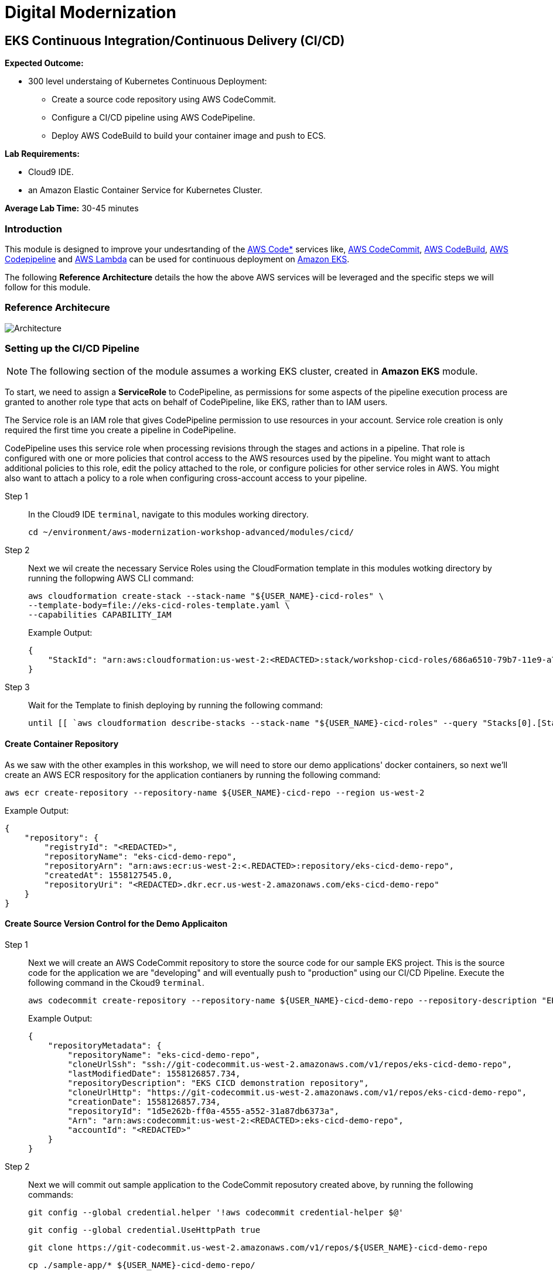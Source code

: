 = Digital Modernization

:imagesdir: ../../images
:icons: font

== EKS Continuous Integration/Continuous Delivery (CI/CD)

****
*[underline]#Expected Outcome#:*

* 300 level understaing of Kubernetes Continuous Deployment:
** Create a source code repository using AWS CodeCommit.
** Configure a CI/CD pipeline using AWS CodePipeline.
** Deploy AWS CodeBuild to build your container image and push to ECS.

*[underline]#Lab Requirements#:*

* Cloud9 IDE.
* an Amazon Elastic Container Service for Kubernetes Cluster.

*Average Lab Time:*
30-45 minutes
****

=== Introduction
This module is designed to improve your undesrtanding of the link:https://aws.amazon.com/codestar/[AWS Code*] services like, link:https://aws.amazon.com/codecommit/[AWS CodeCommit], link:https://aws.amazon.com/codebuild/[AWS CodeBuild], link:https://aws.amazon.com/codepipeline/[AWS Codepipeline] and link:https://aws.amazon.com/lambda/[AWS Lambda] can be used for continuous deployment on link:https://aws.amazon.com/eks/[Amazon EKS].

The following *Reference Architecture* details the how the above AWS services will be leveraged and the specific steps we will follow for this module.

=== Reference Architecure
image:architecture.png[Architecture]

=== Setting up the CI/CD Pipeline
NOTE: The following section of the module assumes a working EKS cluster, created in *Amazon EKS* module.

To start, we need to assign a *ServiceRole* to CodePipeline, as permissions for some aspects of the pipeline execution process are granted to another role type that acts on behalf of CodePipeline, like EKS, rather than to IAM users.

The Service role is an IAM role that gives CodePipeline permission to use resources in your account. Service role creation is only required the first time you create a pipeline in CodePipeline.

CodePipeline uses this service role when processing revisions through the stages and actions in a pipeline. That role is configured with one or more policies that control access to the AWS resources used by the pipeline. You might want to attach additional policies to this role, edit the policy attached to the role, or configure policies for other service roles in AWS. You might also want to attach a policy to a role when configuring cross-account access to your pipeline. 

Step 1:: In the Cloud9 IDE `terminal`, navigate to this modules working directory.
+
[source,shell]
----
cd ~/environment/aws-modernization-workshop-advanced/modules/cicd/
----
+
Step 2:: Next we wil create the necessary Service Roles using the CloudFormation template in this modules wotking directory by running the follopwing AWS CLI command:
+
[source,shell]
----
aws cloudformation create-stack --stack-name "${USER_NAME}-cicd-roles" \
--template-body=file://eks-cicd-roles-template.yaml \
--capabilities CAPABILITY_IAM
----
+
Example Output:
+
[.output]
----
{
    "StackId": "arn:aws:cloudformation:us-west-2:<REDACTED>:stack/workshop-cicd-roles/686a6510-79b7-11e9-a777-0a58a0e3e17a"
}
----
+
Step 3:: Wait for the Template to finish deploying by running the following command:
+
[source,shell]
----
until [[ `aws cloudformation describe-stacks --stack-name "${USER_NAME}-cicd-roles" --query "Stacks[0].[StackStatus]" --output text` == "CREATE_COMPLETE" ]]; do  echo "The stack is NOT in a state of CREATE_COMPLETE at `date`";   sleep 30; done && echo "The Stack is built at `date` - Please proceed"
----

==== Create Container Repository
As we saw with the other examples in this workshop, we will need to store our demo applications' docker containers, so next we'll create an AWS ECR respository for the application contianers by running the following command:

[source,shell]
----
aws ecr create-repository --repository-name ${USER_NAME}-cicd-repo --region us-west-2
----

Example Output:

[.output]
----
{
    "repository": {
        "registryId": "<REDACTED>", 
        "repositoryName": "eks-cicd-demo-repo", 
        "repositoryArn": "arn:aws:ecr:us-west-2:<.REDACTED>:repository/eks-cicd-demo-repo", 
        "createdAt": 1558127545.0, 
        "repositoryUri": "<REDACTED>.dkr.ecr.us-west-2.amazonaws.com/eks-cicd-demo-repo"
    }
}
----

==== Create Source Version Control for the Demo Applicaiton
Step 1:: Next we will create an AWS CodeCommit repository to store the source code for our sample EKS project. This is the source code for the application we are "developing" and will eventually push to "production" using our CI/CD Pipeline. Execute the following command in the Ckoud9 `terminal`.
+
[source,shell]
----
aws codecommit create-repository --repository-name ${USER_NAME}-cicd-demo-repo --repository-description "EKS CICD demo application repository for ${USER_NAME}" --region us-west-2
----
+
Example Output:
+
[.output]
----
{
    "repositoryMetadata": {
        "repositoryName": "eks-cicd-demo-repo", 
        "cloneUrlSsh": "ssh://git-codecommit.us-west-2.amazonaws.com/v1/repos/eks-cicd-demo-repo", 
        "lastModifiedDate": 1558126857.734, 
        "repositoryDescription": "EKS CICD demonstration repository", 
        "cloneUrlHttp": "https://git-codecommit.us-west-2.amazonaws.com/v1/repos/eks-cicd-demo-repo", 
        "creationDate": 1558126857.734, 
        "repositoryId": "1d5e262b-ff0a-4555-a552-31a87db6373a", 
        "Arn": "arn:aws:codecommit:us-west-2:<REDACTED>:eks-cicd-demo-repo", 
        "accountId": "<REDACTED>"
    }
}
----
+
Step 2:: Next we will commit out sample application to the CodeCommit reposutory created above, by running the following commands:
+
[source,shell]
----
git config --global credential.helper '!aws codecommit credential-helper $@'
----
+
[source,shell]
----
git config --global credential.UseHttpPath true
----
+
[source,shell]
----
git clone https://git-codecommit.us-west-2.amazonaws.com/v1/repos/${USER_NAME}-cicd-demo-repo
----
+
[source,shell]
----
cp ./sample-app/* ${USER_NAME}-cicd-demo-repo/
----
+
[source,shell]
----
cd ${USER_NAME}-cicd-demo-repo
----
+
[source,shell]
----
git add . && git commit -m "initial commit of sample app" && git push origin master
----

==== Create the CI/CD Pipeline
Step 1:: Now that we have a place to store our docker container, a source code repository and the necessary Service roles, we can create our CI/CD Pipeline. Open a broweser tab and navigate to the link:https://us-west-2.console.aws.amazon.com/codesuite/codepipeline/pipelines[AWS CodePipeline] Service Console. Click on *Create pipeline*.
+
image:create-pipeline.png[Create Pipeline]
+
Step 2:: After the *Create new pipline* wizard opens, the first step is to configure the *Pipeline settings*. Enter `[red yellow-background]#<User Name>#-CICD-Demo` (_substituting your unique user name_), as the *Pipeline name*.
+
Select *Existing service role* and from the drop-down, select the IAM role we created in *Step 2*.
+
NOTE: The *Role name* should start with `[red yellow-background]#<User Name>#-cicd-roles-CodepipleServiceRole-...`.
+
Step 3:: Expand the *Advanced settings*, under *Artifact store*, click *Custom location*. From the *Bucket* drop-down list, select the S3 Buvket created in *Step 2*.
+
NOTE: The *Bucket* name should start with `[red yellow-background]#<User Name>#-cicd-demo-roles-ekscicddemobucket-...`.
+
Step 4:: Click on *Next* to continue.
+
image:pipeline-settings.png[Pipeline Settings]
+
Step 5:: Next we'll configure the *Source stage*. Click the drop-down and select *AWS CodeCommit* as the *Source provider*.
+
Step 6:: For the *Repository name*, click the drop-down to select the repository we created in *Step 4*.
+
Step 7:: Select the `master` branch from the drop-down for *Branch name*.
+
Step 8:: Keep the default recommended setting for *Change detection options* as *AWS CodePipeline* and click *Next*.
+
image:pipeline-source.png[Pipeline Source]
+
Step 9:: Now we configure the *Build stage*. Click the drop-down and select *AWS CodeBuild* and then click the *Create project* link to create a new CodeBuild project.
+
image:create-project.png[Create Build]
+
Step 10:: A new browser window will open to create a new build project. Under the *Project configuration* section, enter `[red yellow-background]#<User Name>#-build-project` as the *Project name* (_substituting your unique user name_) and provide an optional *Description*.
+
image:build-project.png[Project Name]
+
TIP: Even though it's not required for this workshop, it's always a good practice to tag your AWS resources for _Cost Allocation_, _Access Control_, _Business Organization_ and _Automation_. You can read more about Tagging Strategies link:https://aws.amazon.com/answers/account-management/aws-tagging-strategies/[here].
+
Step 11:: Under the *Environment* section, ensure that *Managed image* is selected.
+
Step 12:: From the *Operating system* drop-down box, select *Ubuntu*.
+
Step 13:: Leave the *Runtime* as *Standard* and ensure that the you select `aws/codebuild/standard:2.0` as the *Image*.
+
Step 14:: Ensure that *Privileged* check-box is *checked*.
+
Step 15:: For the *Service role*, select *Existing service role* and choose the role we created in *Step 2*.
+
NOTE: The *Role name* should start with `[red yellow-background]#<User Name>#-cicd-demo-roles-CodeBuildServiceRole-...`.
+
Step 16:: *Uncheck* the *Allow AWS CodeBuild to modify this service role* check-box.
+
image:build-environment.png[Build Environment]
+
Step 17:: Expand the *Additional configuration* section and add the following *Environmental variables* as the `Name`:
+
* `AWS_ACCOUNT_ID` - Add your 12 digit AWS Account provided as the value.
* `IMAGE_REPO_NAME` - Add `[red yellow-background]#<User Name>#-cicd-repo` as the value (_substituting your unique user name_).
+
IMPORTANT: Make sure there are no spaces in any of the values entered!
+
image:build-variables.png[Environmental Variables]
+
Step 18:: Leave the rest of the fields as their default and click *Continue to CodePipeline*. You will be returned to the CodePipeline build stage. Click *Next* to continue.
+
image:build-complete.png[Build Complete]
+
Step 19:: Click *Skip deploy stage* and confirm.
+
NOTE: We will not create a *Deployment Stage* to our pipeline because we will leverage an link:https://aws.amazon.com/lambda/[AWS Lambda] to handle the deployment to Kubernetes.
+
image:skip-deployment.png[Skip Deploy Stage]
+
Setp 20:: Review the CodePipeline configuration and click *Create Pipeline*.
+
image:pipeline-success.png[Build Complete]

==== Configure the Deployment Lambda Function
Now that we have created and tested the build of our pipeline in CodePipeline, we will next create an AWS Lambda function to as as a Kubernetes client and deploy the application to EKS.

Step 1:: Let's get started setting up the lambda function by first ensuring we are using this part of the modules' working directory. In the Cloud9 IDE `terminal`, run the following command:
+
[source,shell]
----
cd ~/environment/aws-modernization-workshop-advanced/modules/cicd/lambda-eks
----
+
Step 2:: Next we will add some of our EKS parameters to the lambda configuration, by running the following commands
+
[source,shell]
----
sed -i -e "s#\$EKS_CA#$(aws eks describe-cluster --name ${USER_NAME}-petstore --query cluster.certificateAuthority.data --output text)#g" ./config

sed -i -e "s#\$EKS_CLUSTER_HOST#$(aws eks describe-cluster --name ${USER_NAME}-petstore --query cluster.endpoint --output text)#g" ./config

sed -i -e "s#\$EKS_CLUSTER_NAME#${USER_NAME}-petstore#g" ./config

sed -i -e "s#\$EKS_CLUSTER_USER_NAME#lambda#g" ./config
----
+
These commands will:
+
. Add the EKS Certificate to the deployment lambda configuration.
. Add the EKS Endpoint to the deployment lambda configuration.
. Add the EKS Cluster name to the depployment lambda configuration.
. Add an EKS Cluster user and context, called `lambda`, to the deployment lambda configuration.
+
NOTE: Running the above command assumes a working EKS cluster, called `petstore`, created in *Amazon EKS* module.
+
Step 3:: Next we create a link:https://kubernetes.io/docs/concepts/configuration/secret/[Kubernetes Secret] to give our deployment lambda access to the EKS cluster. First, we need to get the the `secrets` resource.
+
[source,shell]
----
SECRET_NAME=$(kubectl get secrets -o json | jq -r '.items[].metadata["name"]')

echo $SECRET_NAME
----
+
Example Output:
+
[.output]
----
default-token-wnlw5
----
+
Step 4:: Now we update the deployment lambda confguration file with the secrets token from the above output.
+
[source,shell]
----
sed -i -e "s#\$TOKEN#$(kubectl get secret $SECRET_NAME -o json | jq -r '.data["token"]' | base64 -d)#g" ./config
----
+
Step 5:: Next we build out lamabda function, package the necessary Javascript resources and then deploy it, uby running the following commands:
+
[source,shell]
----
npm install

zip -r lambda-package_v1.zip .

export LAMBDA_SERVICE_ROLE=$(aws cloudformation describe-stacks --stack-name ${USER_NAME}-cicd-roles | jq -r '.Stacks[0].Outputs[]|select(.OutputKey=="LambdaExecutionRoleArn")|.OutputValue')

aws lambda create-function --function-name ${USER_NAME}-LambdaKubeClient \
--runtime nodejs8.10 --role $LAMBDA_SERVICE_ROLE --handler index.handler  \
--zip-file fileb://lambda-package_v1.zip --timeout 10 --memory-size 128
----
+
These commands will:
+
. Install the Javascript package manager.
. Compress the Javascript packages for lambda deployment.
. Get the link:https://docs.aws.amazon.com/general/latest/gr/aws-arns-and-namespaces.html[Amazon Resource Name (ARN)] for the IAM Service Role that gives lambda the necessary EKS service permissions.
. Deploy the lambda function, `[red yellow-background]#<User Name>#-LambdaKubeClient`, using the AWS CLI.

+
Example Output:
[.output]
----
{
    "TracingConfig": {
        "Mode": "PassThrough"
    }, 
    "CodeSha256": "47bY+tj2yvUpBeYUXYg0/uNeJJP2GdizPwRxM8bjfnE=", 
    "FunctionName": "LambdaKubeClient", 
    "CodeSize": 18757441, 
    "RevisionId": "e9399fed-415d-4158-bab3-e29040c0aa5d", 
    "MemorySize": 128, 
    "FunctionArn": "arn:aws:lambda:us-west-2:<REDACTED>>:function:LambdaKubeClient", 
    "Version": "$LATEST", 
    "Role": "arn:aws:iam::<REDACTED>>:role/eks-cicd-demo-roles-LambdaExecutionRole-1QTWXPK4U9Z2T", 
    "Timeout": 10, 
    "LastModified": "2019-05-21T17:46:04.885+0000", 
    "Handler": "index.handler", 
    "Runtime": "nodejs8.10", 
    "Description": ""
}
----

Step 6:: Now that oiur deployment lambda function has been created and deployed within our AWS Account, we need to provide it with admin access to the Kubernetes cluster. This is accomplished by providing it with Role-based access control (link:https://kubernetes.io/docs/reference/access-authn-authz/rbac/[RBAC]) to the default service account. Create a role binding by running the following command:
+
[source,shell]
----
kubectl create clusterrolebinding default-admin --clusterrole cluster-admin --serviceaccount=default:default
----
+
Expected Output:
+
[.output]
----
clusterrolebinding.rbac.authorization.k8s.io/default-admin created
----

==== Add the Deployment Stage to the Ci/CD Pipeline
Now that all our components are in place, we need to add a *Deployment* stage to our CI/CD pipeline, in order to deploiy our Demo Application to Kubernetes i.e. into production.

Step 1:: In your browser, navigate to the link:https://us-west-2.console.aws.amazon.com/codesuite/codepipeline/pipelines[AWS CodePipeline] Service Console and click on the `[red yellow-background]#<User Name>#-CICD-Demo` pipeline we created.
+
Step 2:: To add a new stage to our pipeline, click the *Edit* button.
+
image:pipeline-edit.png[Edit Pipeline]
+
Step 3:: Next we add a new stage after our *Build* stage by clicking the *Add stage* button.
+
image:pipeline-add-stage.png[Add Stage]
+
Step 4:: When prompted, to provide the *Stage name*, enter *Deploy* and click the *Add stage* button.
+
image:pipeline-stage-name.png[Deploy Stage]
+
Step 5:: We now have a new stage to our pipeline called *Deploy*. Next we need to configure the actions that this stage needs to perform for our pipeline. To get started, click on the *Add action group* button.
+
image:pipeline-add-action.png[Add Action Group]
+
Step 6:: Once the *Edit action* dialogue opens, enter `LambdaKubeClient` as the *Action name*.
+
Step 7:: Select *AWS Lambda* as the *Action provider*.
+
Step 8:: For the *Input artifacts*, select the *BuildArtifact* as the previous stage to our Deploy stage.
+
Step 9:: From the *Function name* drop-down box, select the `[red yellow-background]#<User Name>#-LambdaKubeClient` funciton that was created in the previous section (_substituting your unique user name_).
+
Step 10:: In order to tell the function where to get the Demo Application docker image, enter `[red yellow-background]#<User Name>#-cicd-repo` as a lambda event parameter to our deployment lambda function (_substituting your unique user name_).
+
Step 11:: Click on the *Done* button to save our action configuration.
+
image:pipeline-edit-action.png[Edit Action]
+
Step 12:: Click *Save* to update our pipeline changes.
+
image:pipeline-save.png[Save Pipeline]

=== Executing the CI/CD Pipeline
We now have a complete CI/CD pipeline that takes any code changes, triggered from our our Source Version Control repository, creates a new Kubernetes deployment coontainer and deploys this into production on our EKS cluster. To simulate the entire CI/CD process, click the *Release chnage* button to trigger the pipeline.

image:pipeline-complete.png[Pipeline Complete]

Once the pipeline has completed, we can confirm our Demo Application is running production by executing the following command in our Cloud9 IDE `terminal`.
[source,shell]
----
kubectl get deployment ${USER_NAME}-cicd-repo -o wide
----

Example Output:

[.output]
----
NAME                 DESIRED   CURRENT   UP-TO-DATE   AVAILABLE   AGE    CONTAINERS           IMAGES                                                                   SELECTOR
eks-cicd-demo-repo   1         1         1            1           124m   eks-cicd-demo-repo   <REDACTED>>.dkr.ecr.us-west-2.amazonaws.com/eks-cicd-demo-repo:latest   name=eks-cicd-demo-repo
----

Feel free to make some code changes to the application source and and see those changes get driven into production using your new CI/CD pipeline.
